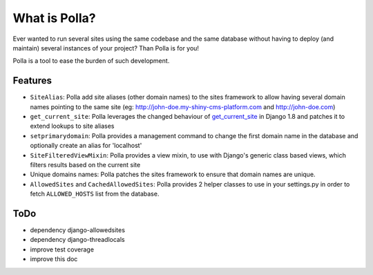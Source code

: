 What is Polla?
==============

Ever wanted to run several sites using the same codebase and the same database without having to deploy (and maintain) several instances of your project? Than Polla is for you!

Polla is a tool to ease the burden of such development.

Features
--------

* ``SiteAlias``: Polla add site aliases (other domain names) to the sites framework to allow having several domain names pointing to the same site (eg: http://john-doe.my-shiny-cms-platform.com and http://john-doe.com)
* ``get_current_site``: Polla leverages the changed behaviour of `get_current_site <https://docs.djangoproject.com/en/1.8/ref/contrib/sites/#get-current-site-shortcut>`_ in Django 1.8 and patches it to extend lookups to site aliases
* ``setprimarydomain``: Polla provides a management command to change the first domain name in the database and optionally create an alias for 'localhost'
* ``SiteFilteredViewMixin``: Polla provides a view mixin, to use with Django's generic class based views, which filters results based on the current site
* Unique domains names: Polla patches the sites framework to ensure that domain names are unique.
* ``AllowedSites`` and ``CachedAllowedSites``: Polla provides 2 helper classes to use in your settings.py in order to fetch ``ALLOWED_HOSTS`` list from the database.

ToDo
----

* dependency django-allowedsites
* dependency django-threadlocals
* improve test coverage
* improve this doc


